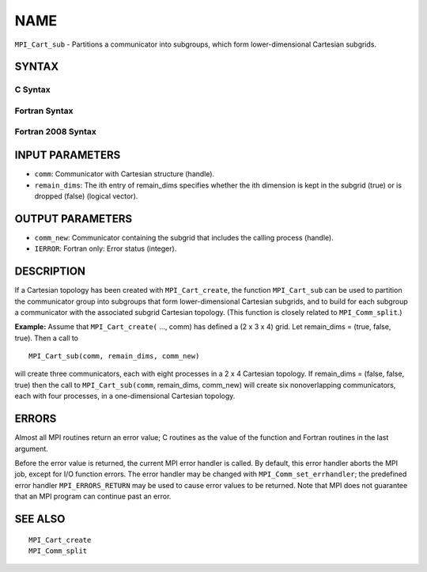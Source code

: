NAME
~~~~

``MPI_Cart_sub`` - Partitions a communicator into subgroups, which form
lower-dimensional Cartesian subgrids.

SYNTAX
======

C Syntax
--------

.. code-block:: c
   :linenos:

   #include <mpi.h>
   int MPI_Cart_sub(MPI_Comm comm, const int remain_dims[], MPI_Comm *comm_new)

Fortran Syntax
--------------

.. code-block:: fortran
   :linenos:

   USE MPI
   ! or the older form: INCLUDE 'mpif.h'
   MPI_CART_SUB(COMM, REMAIN_DIMS, COMM_NEW, IERROR)
   	INTEGER	COMM, COMM_NEW, IERROR
   	LOGICAL	REMAIN_DIMS(*)

Fortran 2008 Syntax
-------------------

.. code-block:: fortran
   :linenos:

   USE mpi_f08
   MPI_Cart_sub(comm, remain_dims, newcomm, ierror)
   	TYPE(MPI_Comm), INTENT(IN) :: comm
   	LOGICAL, INTENT(IN) :: remain_dims(*)
   	TYPE(MPI_Comm), INTENT(OUT) :: newcomm
   	INTEGER, OPTIONAL, INTENT(OUT) :: ierror

INPUT PARAMETERS
================

* ``comm``: Communicator with Cartesian structure (handle). 

* ``remain_dims``: The ith entry of remain_dims specifies whether the ith dimension is kept in the subgrid (true) or is dropped (false) (logical vector). 

OUTPUT PARAMETERS
=================

* ``comm_new``: Communicator containing the subgrid that includes the calling process (handle). 

* ``IERROR``: Fortran only: Error status (integer). 

DESCRIPTION
===========

If a Cartesian topology has been created with ``MPI_Cart_create``, the
function ``MPI_Cart_sub`` can be used to partition the communicator group
into subgroups that form lower-dimensional Cartesian subgrids, and to
build for each subgroup a communicator with the associated subgrid
Cartesian topology. (This function is closely related to
``MPI_Comm_split``.)

**Example:** Assume that ``MPI_Cart_create(`` ..., comm) has defined a (2 x
3 x 4) grid. Let remain_dims = (true, false, true). Then a call to

::

       MPI_Cart_sub(comm, remain_dims, comm_new)

will create three communicators, each with eight processes in a 2 x 4
Cartesian topology. If remain_dims = (false, false, true) then the call
to ``MPI_Cart_sub(comm``, remain_dims, comm_new) will create six
nonoverlapping communicators, each with four processes, in a
one-dimensional Cartesian topology.

ERRORS
======

Almost all MPI routines return an error value; C routines as the value
of the function and Fortran routines in the last argument.

Before the error value is returned, the current MPI error handler is
called. By default, this error handler aborts the MPI job, except for
I/O function errors. The error handler may be changed with
``MPI_Comm_set_errhandler``; the predefined error handler ``MPI_ERRORS_RETURN``
may be used to cause error values to be returned. Note that MPI does not
guarantee that an MPI program can continue past an error.

SEE ALSO
========

::

   MPI_Cart_create
   MPI_Comm_split
